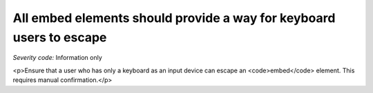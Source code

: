 ===============================
All embed elements should provide a way for keyboard users to escape
===============================

*Severity code:* Information only

.. php:class:: embedProvidesMechanismToReturnToParent

<p>Ensure that a user who has only a keyboard as an input device can escape an <code>embed</code> element. This requires manual confirmation.</p>
